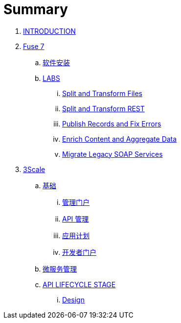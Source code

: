 = Summary

. link:README.adoc[INTRODUCTION]
. link:fuse/README.adoc[Fuse 7]
.. link:fuse/software.adoc[软件安装]
.. link:labs.adoc[LABS]
... link:file-split-transform/README.adoc[Split and Transform Files]
... link:rest-split-transform-amq/README.adoc[Split and Transform REST]
... link:rest-publish-and-fix-errors/README.adoc[Publish Records and Fix Errors]
... link:enrich-content-rest-and-ws-microservices/README.adoc[Enrich Content and Aggregate Data]
... link:legacy-soap-rest-wrapper/README.adoc[Migrate Legacy SOAP Services]
. link:3scale/readme.adoc[3Scale]
.. link:3scale/foundations.adoc[基础]
... link:3scale/admin-portal.adoc[管理门户]
... link:3scale/manage-api.adoc[API 管理]
... link:3scale/application-plans.adoc[应用计划]
... link:3scale/appdoc.adoc[开发者门户]
.. link:3scale/backend-services.adoc[微服务管理]
.. link:3scale/api/readme.adoc[API LIFECYCLE STAGE]
... link:3scale/api/design.adoc[Design]
